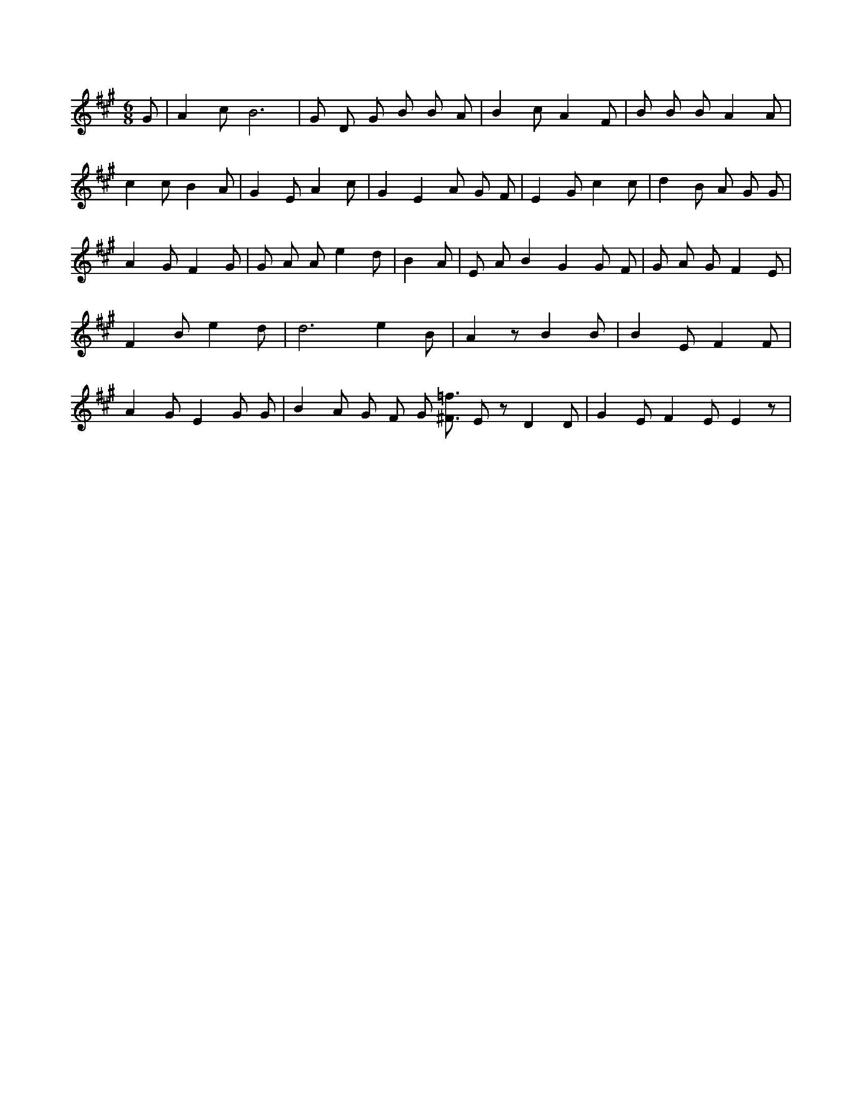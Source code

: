 X:105
L:1/4
M:6/8
K:AMaj
G/2 | A c/2 B3 /2 | G/2 D/2 G/2 B/2 B/2 A/2 | B c/2 A F/2 | B/2 B/2 B/2 A A/2 | c c/2 B A/2 | G E/2 A c/2 | G E A/2 G/2 F/2 | E G/2 c c/2 | d B/2 A/2 G/2 G/2 | A G/2 F G/2 | G/2 A/2 A/2 e d/2 | B A/2 | E/2 A/2 B G G/2 F/2 | G/2 A/2 G/2 F E/2 | F B/2 e d/2 | d3 /2 e B/2 | A z/2 B B/2 | B E/2 F F/2 | A G/2 E G/2 G/2 | B A/2 G/2 F/2 G/2 [^F3/4=f3/4] E/2 z/2 D D/2 | G E/2 F E/2 E z/2 |
